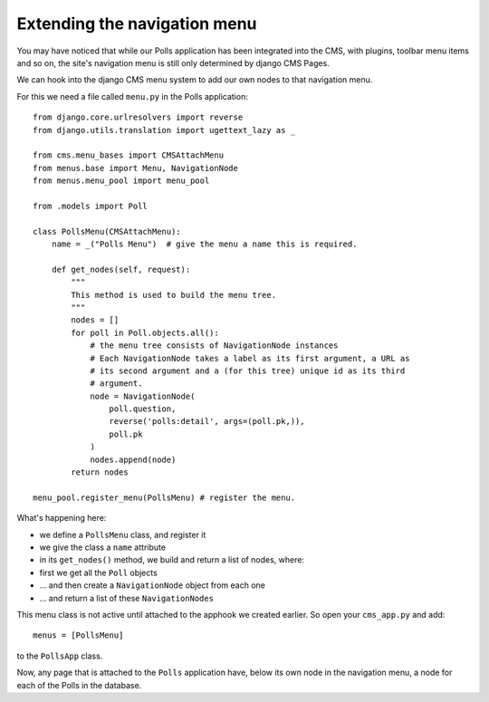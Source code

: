 #############################
Extending the navigation menu
#############################

You may have noticed that while our Polls application has been integrated into
the CMS, with plugins, toolbar menu items and so on, the site's navigation menu
is still only determined by django CMS Pages.

We can hook into the django CMS menu system to add our own nodes to that
navigation menu.

For this we need a file called ``menu.py`` in the Polls application::

    from django.core.urlresolvers import reverse
    from django.utils.translation import ugettext_lazy as _

    from cms.menu_bases import CMSAttachMenu
    from menus.base import Menu, NavigationNode
    from menus.menu_pool import menu_pool

    from .models import Poll

    class PollsMenu(CMSAttachMenu):
        name = _("Polls Menu")  # give the menu a name this is required.

        def get_nodes(self, request):
            """
            This method is used to build the menu tree.
            """
            nodes = []
            for poll in Poll.objects.all():
                # the menu tree consists of NavigationNode instances
                # Each NavigationNode takes a label as its first argument, a URL as
                # its second argument and a (for this tree) unique id as its third
                # argument.
                node = NavigationNode(
                    poll.question,
                    reverse('polls:detail', args=(poll.pk,)),
                    poll.pk
                )
                nodes.append(node)
            return nodes

    menu_pool.register_menu(PollsMenu) # register the menu.

What's happening here:

* we define a ``PollsMenu`` class, and register it
* we give the class a ``name`` attribute
* in its ``get_nodes()`` method, we build and return a list of nodes, where:
* first we get all the ``Poll`` objects
* ... and then create a ``NavigationNode`` object from each one
* ... and return a list of these ``NavigationNodes``

This menu class is not active until attached to the apphook we created earlier.
So open your ``cms_app.py`` and add::

    menus = [PollsMenu]

to the ``PollsApp`` class.

Now, any page that is attached to the ``Polls`` application have, below its
own node in the navigation menu, a node for each of the Polls in the database.
